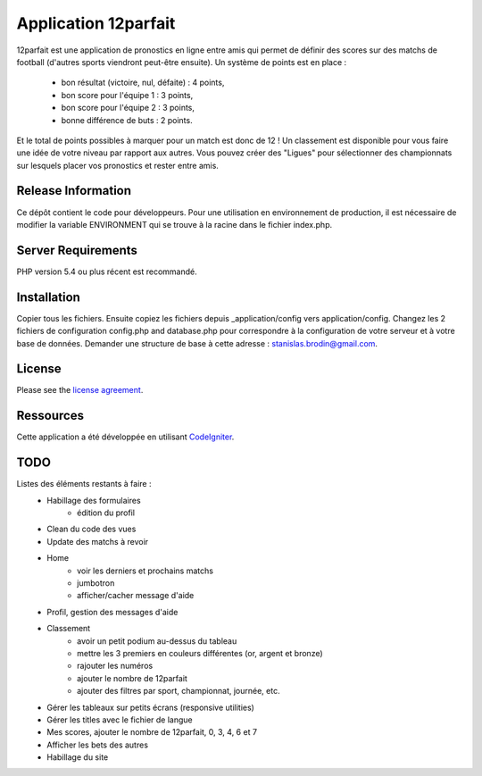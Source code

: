 #####################
Application 12parfait
#####################

12parfait est une application de pronostics en ligne entre amis qui permet de définir
des scores sur des matchs de football (d'autres sports viendront peut-être ensuite).
Un système de points est en place :
    - bon résultat (victoire, nul, défaite) : 4 points,
    - bon score pour l'équipe 1 : 3 points,
    - bon score pour l'équipe 2 : 3 points,
    - bonne différence de buts : 2 points.
Et le total de points possibles à marquer pour un match est donc de 12 !
Un classement est disponible pour vous faire une idée de votre niveau par rapport
aux autres. Vous pouvez créer des "Ligues" pour sélectionner des championnats sur
lesquels placer vos pronostics et rester entre amis.

*******************
Release Information
*******************

Ce dépôt contient le code pour développeurs.
Pour une utilisation en environnement de production, il est nécessaire de
modifier la variable ENVIRONMENT qui se trouve à la racine dans le fichier index.php.

*******************
Server Requirements
*******************

PHP version 5.4 ou plus récent est recommandé.

************
Installation
************

Copier tous les fichiers. Ensuite copiez les fichiers depuis _application/config
vers application/config.
Changez les 2 fichiers de configuration config.php and database.php pour
correspondre à la configuration de votre serveur et à votre base de données.
Demander une structure de base à cette adresse : `stanislas.brodin@gmail.com <mailto:stanislas.brodin@gmail.com>`_.

*******
License
*******

Please see the `license
agreement <https://github.com/bcit-ci/CodeIgniter/blob/develop/user_guide_src/source/license.rst>`_.

**********
Ressources
**********

Cette application a été développée en utilisant `CodeIgniter <http://www.codeigniter.com/>`_.

****
TODO
****

Listes des éléments restants à faire :
    - Habillage des formulaires
        - édition du profil
    - Clean du code des vues
    - Update des matchs à revoir
    - Home
        - voir les derniers et prochains matchs
        - jumbotron
        - afficher/cacher message d'aide
    - Profil, gestion des messages d'aide
    - Classement
        - avoir un petit podium au-dessus du tableau
        - mettre les 3 premiers en couleurs différentes (or, argent et bronze)
        - rajouter les numéros
        - ajouter le nombre de 12parfait
        - ajouter des filtres par sport, championnat, journée, etc.
    - Gérer les tableaux sur petits écrans (responsive utilities)
    - Gérer les titles avec le fichier de langue
    - Mes scores, ajouter le nombre de 12parfait, 0, 3, 4, 6 et 7
    - Afficher les bets des autres
    - Habillage du site